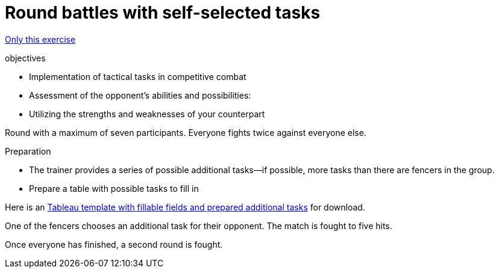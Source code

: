 = Round battles with self-selected tasks
:keywords: exercise
:uebung-group: practice battles

ifndef::ownpage[]

xref:page$practices/tactical-training/competition-formats/round-with-tasks.adoc[Only this exercise]

endif::[]

.objectives
* Implementation of tactical tasks in competitive combat
* Assessment of the opponent's abilities and possibilities:
* Utilizing the strengths and weaknesses of your counterpart

Round with a maximum of seven participants. Everyone fights twice against everyone else.

.Preparation
* The trainer provides a series of possible additional tasks—if possible, more tasks than there are fencers in the group.
* Prepare a table with possible tasks to fill in

Here is an xref:attachment$tableau-mit-aufgaben.pdf[Tableau template with fillable fields and prepared additional tasks] for download.

One of the fencers chooses an additional task for their opponent. The match is fought to five hits.

Once everyone has finished, a second round is fought.